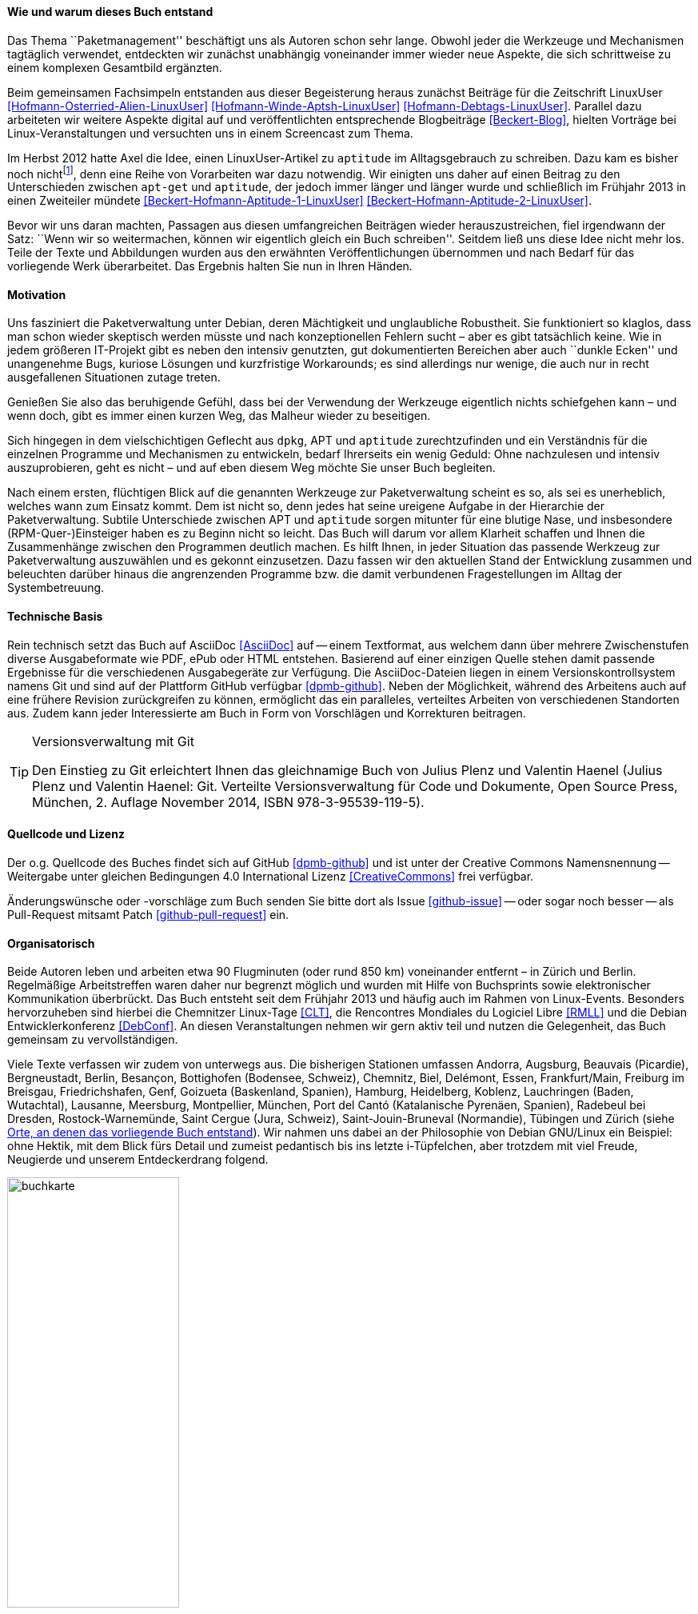 // Datei: ./kann-denn-paketmanagement-spass-machen/zum-buch/wie-entstand-dieses-buch.adoc

// Baustelle: TODO (Post-OSP)
// Axel: Fertig Moving-Target

[[wie-entstand-dieses-buch]]
==== Wie und warum dieses Buch entstand ====

Das Thema ``Paketmanagement'' beschäftigt uns als Autoren schon sehr
lange. Obwohl jeder die Werkzeuge und Mechanismen tagtäglich verwendet,
entdeckten wir zunächst unabhängig voneinander immer wieder neue
Aspekte, die sich schrittweise zu einem komplexen Gesamtbild ergänzten.

Beim gemeinsamen Fachsimpeln entstanden aus dieser Begeisterung heraus
zunächst Beiträge für die Zeitschrift LinuxUser
<<Hofmann-Osterried-Alien-LinuxUser>> <<Hofmann-Winde-Aptsh-LinuxUser>>
<<Hofmann-Debtags-LinuxUser>>. Parallel dazu arbeiteten wir weitere
Aspekte digital auf und veröffentlichten entsprechende Blogbeiträge
<<Beckert-Blog>>, hielten Vorträge bei Linux-Veranstaltungen und
versuchten uns in einem Screencast zum Thema.

Im Herbst 2012 hatte Axel die Idee, einen LinuxUser-Artikel zu
`aptitude` im Alltagsgebrauch zu schreiben. Dazu kam es bisher noch
nicht{empty}footnote:[Jörg, bitte nicht böse sein!], denn eine Reihe von
Vorarbeiten war dazu notwendig. Wir einigten uns daher auf einen Beitrag
zu den Unterschieden zwischen `apt-get` und `aptitude`, der jedoch immer
länger und länger wurde und schließlich im Frühjahr 2013 in einen
Zweiteiler mündete <<Beckert-Hofmann-Aptitude-1-LinuxUser>>
<<Beckert-Hofmann-Aptitude-2-LinuxUser>>.

Bevor wir uns daran machten, Passagen aus diesen umfangreichen Beiträgen
wieder herauszustreichen, fiel irgendwann der Satz: ``Wenn wir so
weitermachen, können wir eigentlich gleich ein Buch schreiben''. Seitdem
ließ uns diese Idee nicht mehr los. Teile der Texte und Abbildungen
wurden aus den erwähnten Veröffentlichungen übernommen und nach Bedarf
für das vorliegende Werk überarbeitet. Das Ergebnis halten Sie nun in
Ihren Händen.

==== Motivation ====

Uns fasziniert die Paketverwaltung unter Debian, deren Mächtigkeit und
unglaubliche Robustheit. Sie funktioniert so klaglos, dass man schon
wieder skeptisch werden müsste und nach konzeptionellen Fehlern sucht –
aber es gibt tatsächlich keine. Wie in jedem größeren IT-Projekt gibt
es neben den intensiv genutzten, gut dokumentierten Bereichen aber auch
``dunkle Ecken'' und unangenehme Bugs, kuriose Lösungen und kurzfristige
Workarounds; es sind allerdings nur wenige, die auch nur in recht
ausgefallenen Situationen zutage treten.

Genießen Sie also das beruhigende Gefühl, dass bei der Verwendung der
Werkzeuge eigentlich nichts schiefgehen kann – und wenn doch, gibt es
immer einen kurzen Weg, das Malheur wieder zu beseitigen.

Sich hingegen in dem vielschichtigen Geflecht aus `dpkg`, APT und
`aptitude` zurechtzufinden und ein Verständnis für die einzelnen
Programme und Mechanismen zu entwickeln, bedarf Ihrerseits ein wenig
Geduld: Ohne nachzulesen und intensiv auszuprobieren, geht es nicht –
und auf eben diesem Weg möchte Sie unser Buch begleiten.

// Stichworte für den Index
(((Werkzeuge zur Paketverwaltung,Hierarchie)))
Nach einem ersten, flüchtigen Blick auf die genannten Werkzeuge zur
Paketverwaltung scheint es so, als sei es unerheblich, welches wann zum
Einsatz kommt. Dem ist nicht so, denn jedes hat seine ureigene Aufgabe
in der Hierarchie der Paketverwaltung. Subtile Unterschiede zwischen APT
und `aptitude` sorgen mitunter für eine blutige Nase, und insbesondere
(RPM-Quer-)Einsteiger haben es zu Beginn nicht so leicht. Das Buch will
darum vor allem Klarheit schaffen und Ihnen die Zusammenhänge zwischen
den Programmen deutlich machen. Es hilft Ihnen, in jeder Situation das
passende Werkzeug zur Paketverwaltung auszuwählen und es gekonnt
einzusetzen. Dazu fassen wir den aktuellen Stand der Entwicklung
zusammen und beleuchten darüber hinaus die angrenzenden Programme bzw.
die damit verbundenen Fragestellungen im Alltag der Systembetreuung.

==== Technische Basis ====

Rein technisch setzt das Buch auf AsciiDoc <<AsciiDoc>> auf -- einem
Textformat, aus welchem dann über mehrere Zwischenstufen diverse
Ausgabeformate wie PDF, ePub oder HTML entstehen.
Basierend auf einer einzigen Quelle stehen damit passende Ergebnisse für
die verschiedenen Ausgabegeräte zur Verfügung. Die AsciiDoc-Dateien
liegen in einem Versionskontrollsystem namens Git und sind auf der
Plattform GitHub verfügbar <<dpmb-github>>. Neben der Möglichkeit,
während des Arbeitens auch auf eine frühere Revision zurückgreifen zu
können, ermöglicht das ein paralleles, verteiltes Arbeiten von
verschiedenen Standorten aus. Zudem kann jeder Interessierte am Buch in
Form von Vorschlägen und Korrekturen beitragen.

[TIP]
.Versionsverwaltung mit Git
====
Den Einstieg zu Git erleichtert Ihnen das gleichnamige Buch von Julius
Plenz und Valentin Haenel (Julius Plenz und Valentin Haenel: Git.
Verteilte Versionsverwaltung für Code und Dokumente, Open Source Press,
München, 2. Auflage November 2014, ISBN 978-3-95539-119-5).
====

==== Quellcode und Lizenz ====

Der o.g. Quellcode des Buches findet sich auf GitHub <<dpmb-github>> und ist unter der
Creative Commons Namensnennung -- Weitergabe unter gleichen Bedingungen 4.0
International Lizenz <<CreativeCommons>> frei verfügbar.

Änderungswünsche oder -vorschläge zum Buch senden Sie bitte dort als
Issue <<github-issue>> -- oder sogar noch besser -- als Pull-Request
mitsamt Patch <<github-pull-request>> ein.

==== Organisatorisch ====

Beide Autoren leben und arbeiten etwa 90 Flugminuten (oder rund 850
km) voneinander entfernt – in Zürich und Berlin. Regelmäßige
Arbeitstreffen waren daher nur begrenzt möglich und wurden mit Hilfe
von Buchsprints sowie elektronischer Kommunikation überbrückt. Das Buch
entsteht seit dem Frühjahr 2013 und häufig auch im Rahmen von
Linux-Events. Besonders hervorzuheben sind hierbei die Chemnitzer
Linux-Tage <<CLT>>, die Rencontres Mondiales du Logiciel Libre <<RMLL>>
und die Debian Entwicklerkonferenz <<DebConf>>. An diesen
Veranstaltungen nehmen wir gern aktiv teil und nutzen die Gelegenheit,
das Buch gemeinsam zu vervollständigen.

Viele Texte verfassen wir zudem von unterwegs aus. Die bisherigen
Stationen umfassen Andorra, Augsburg, Beauvais (Picardie), Bergneustadt,
Berlin, Besançon, Bottighofen (Bodensee, Schweiz), Chemnitz, Biel,
Delémont, Essen, Frankfurt/Main, Freiburg im Breisgau, Friedrichshafen,
Genf, Goizueta (Baskenland, Spanien), Hamburg, Heidelberg, Koblenz,
Lauchringen (Baden, Wutachtal), Lausanne, Meersburg, Montpellier,
München, Port del Cantó (Katalanische Pyrenäen, Spanien), Radebeul bei
Dresden, Rostock-Warnemünde, Saint Cergue (Jura, Schweiz),
Saint-Jouin-Bruneval (Normandie), Tübingen und Zürich (siehe
<<fig.buchkarte>>). Wir nahmen uns dabei an der Philosophie von Debian
GNU/Linux ein Beispiel: ohne Hektik, mit dem Blick fürs Detail und
zumeist pedantisch bis ins letzte i-Tüpfelchen, aber trotzdem mit viel
Freude, Neugierde und unserem Entdeckerdrang folgend.

.Orte, an denen das vorliegende Buch entstand
image::kann-denn-paketmanagement-spass-machen/zum-buch/buchkarte.png[id="fig.buchkarte",width="50%"]

// Datei (Ende): ./kann-denn-paketmanagement-spass-machen/zum-buch/wie-entstand-dieses-buch.adoc

